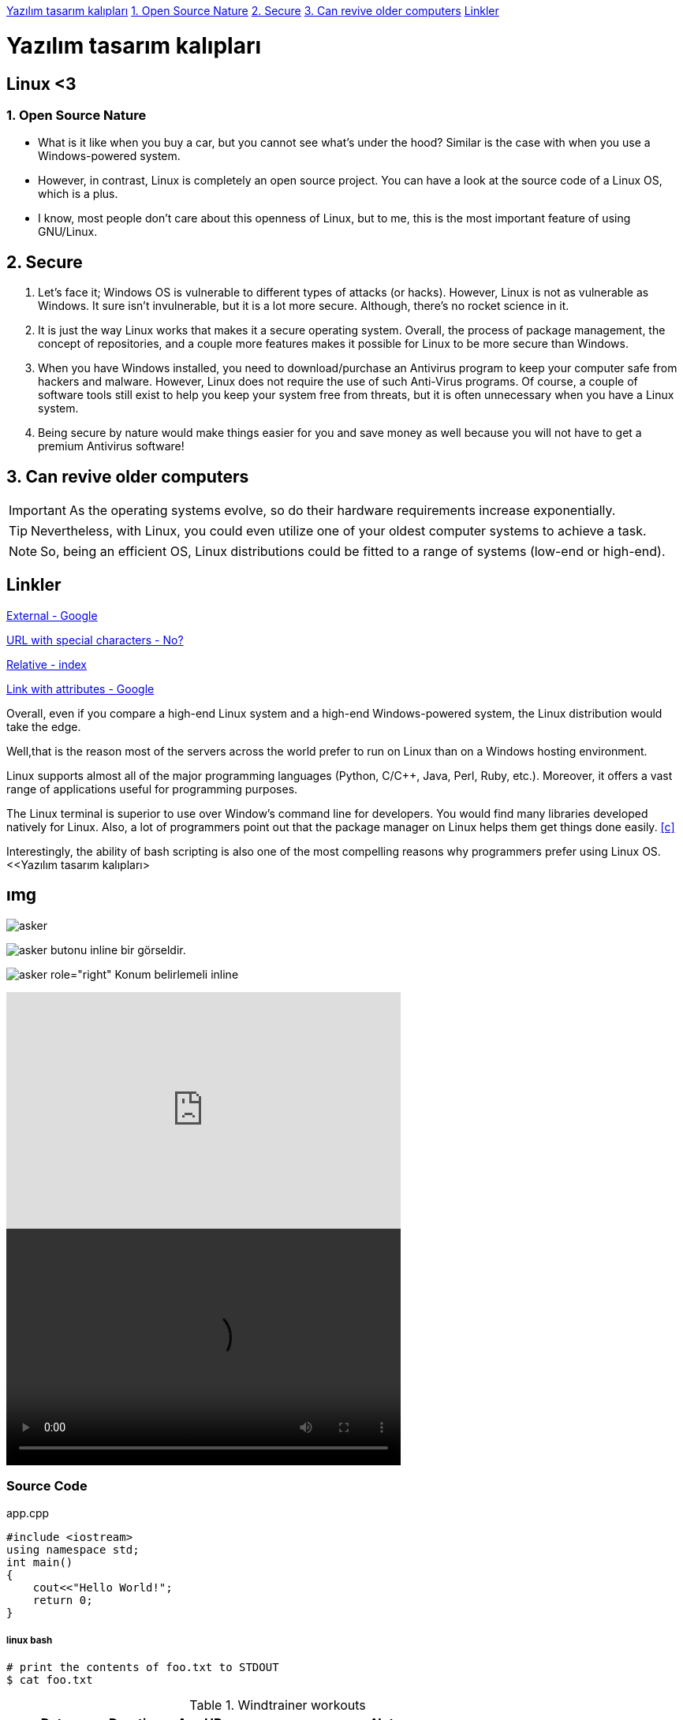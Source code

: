 <<Yazılım tasarım kalıpları>>
<<1. Open Source Nature>>
<<2. Secure>>
<<3. Can revive older computers>>
<<Linkler>>

= Yazılım tasarım kalıpları

== Linux <3

=== 1. Open Source Nature
* What is it like when you buy a car, but you cannot see what’s under the hood? Similar is the case with when you use a Windows-powered system.

* However, in contrast, Linux is completely an open source project. You can have a look at the source code of a Linux OS, which is a plus.

* I know, most people don’t care about this openness of Linux, but to me, this is the most important feature of using GNU/Linux.

== 2. Secure
. Let’s face it; Windows OS is vulnerable to different types of attacks (or hacks). However, Linux is not as vulnerable as Windows. It sure isn’t invulnerable, but it is a lot more secure. Although, there’s no rocket science in it.

. It is just the way Linux works that makes it a secure operating system. Overall, the process of package management, the concept of repositories, and a couple more features makes it possible for Linux to be more secure than Windows.

. When you have Windows installed, you need to download/purchase an Antivirus program to keep your computer safe from hackers and malware. However, Linux does not require the use of such Anti-Virus programs. Of course, a couple of software tools still exist to help you keep your system free from threats, but it is often unnecessary when you have a Linux system.

. Being secure by nature would make things easier for you and save money as well because you will not have to get a premium Antivirus software!

== 3. Can revive older computers
 
IMPORTANT: As the operating systems evolve, so do their hardware requirements increase exponentially. 

TIP: Nevertheless, with Linux, you could even utilize one of your oldest computer systems to achieve a task. 

NOTE: So, being an efficient OS, Linux distributions could be fitted to a range of systems (low-end or high-end).

== Linkler

https://www.google.com.tr[External - Google]

link:++http://www.nooooooooooooooo.com/?sacmalik=asd++[URL with special characters - No?]

link:index.html[Relative - index]

https://www.google.com.tr[Link with attributes - Google^]

[[bookmark-a]]Overall, even if you compare a high-end Linux system and a high-end Windows-powered system, the Linux distribution would take the edge.

[#bookmark-b]#Well,that is the reason most of the servers across the world prefer to run on Linux than on a Windows hosting environment.#

anchor:bookmark-c[]Linux supports almost all of the major programming languages (Python, C/C++, Java, Perl, Ruby, etc.). Moreover, it offers a vast range of applications useful for programming purposes.

The Linux terminal is superior to use over Window’s command line for developers. You would find many libraries developed natively for Linux. Also, a lot of programmers point out that the package manager on Linux helps them get things done easily. <<c>>

Interestingly, the ability of bash scripting is also one of the most compelling reasons why programmers prefer using Linux OS.
<<Yazılım tasarım kalıpları> 

== ımg

image::https://betanews.com/wp-content/uploads/2016/04/penguingun-600x600.jpg[asker]

image:https://betanews.com/wp-content/uploads/2016/04/penguingun-600x600.jpg[asker, title="Play"] butonu inline bir görseldir.

image:media/example.jpg[asker role="right"] Konum belirlemeli inline

video::o8NPllzkFhE[youtube, 500, 300]

video::media/example.mp4[width=500, height= 300]

=== Source Code

.app.cpp
[source, c++]
----
#include <iostream>
using namespace std;
int main()
{
    cout<<"Hello World!";
    return 0;
}
----

===== linux bash


```sh
# print the contents of foo.txt to STDOUT
$ cat foo.txt
```

.Windtrainer workouts
[width="80%",cols="3,^2,^2,10",options="header"]
|=========================================================
|Date |Duration |Avg HR |Notes

|22-Aug-08 |10:24 | 157 |
Worked out MSHR (max sustainable heart rate) by going hard
for this interval.

|22-Aug-08 |23:03 | 152 |
Back-to-back with previous interval.

|24-Aug-08 |40:00 | 145 |
Moderately hard interspersed with 3x 3min intervals (2min
hard + 1min really hard taking the HR up to 160).

|=========================================================





